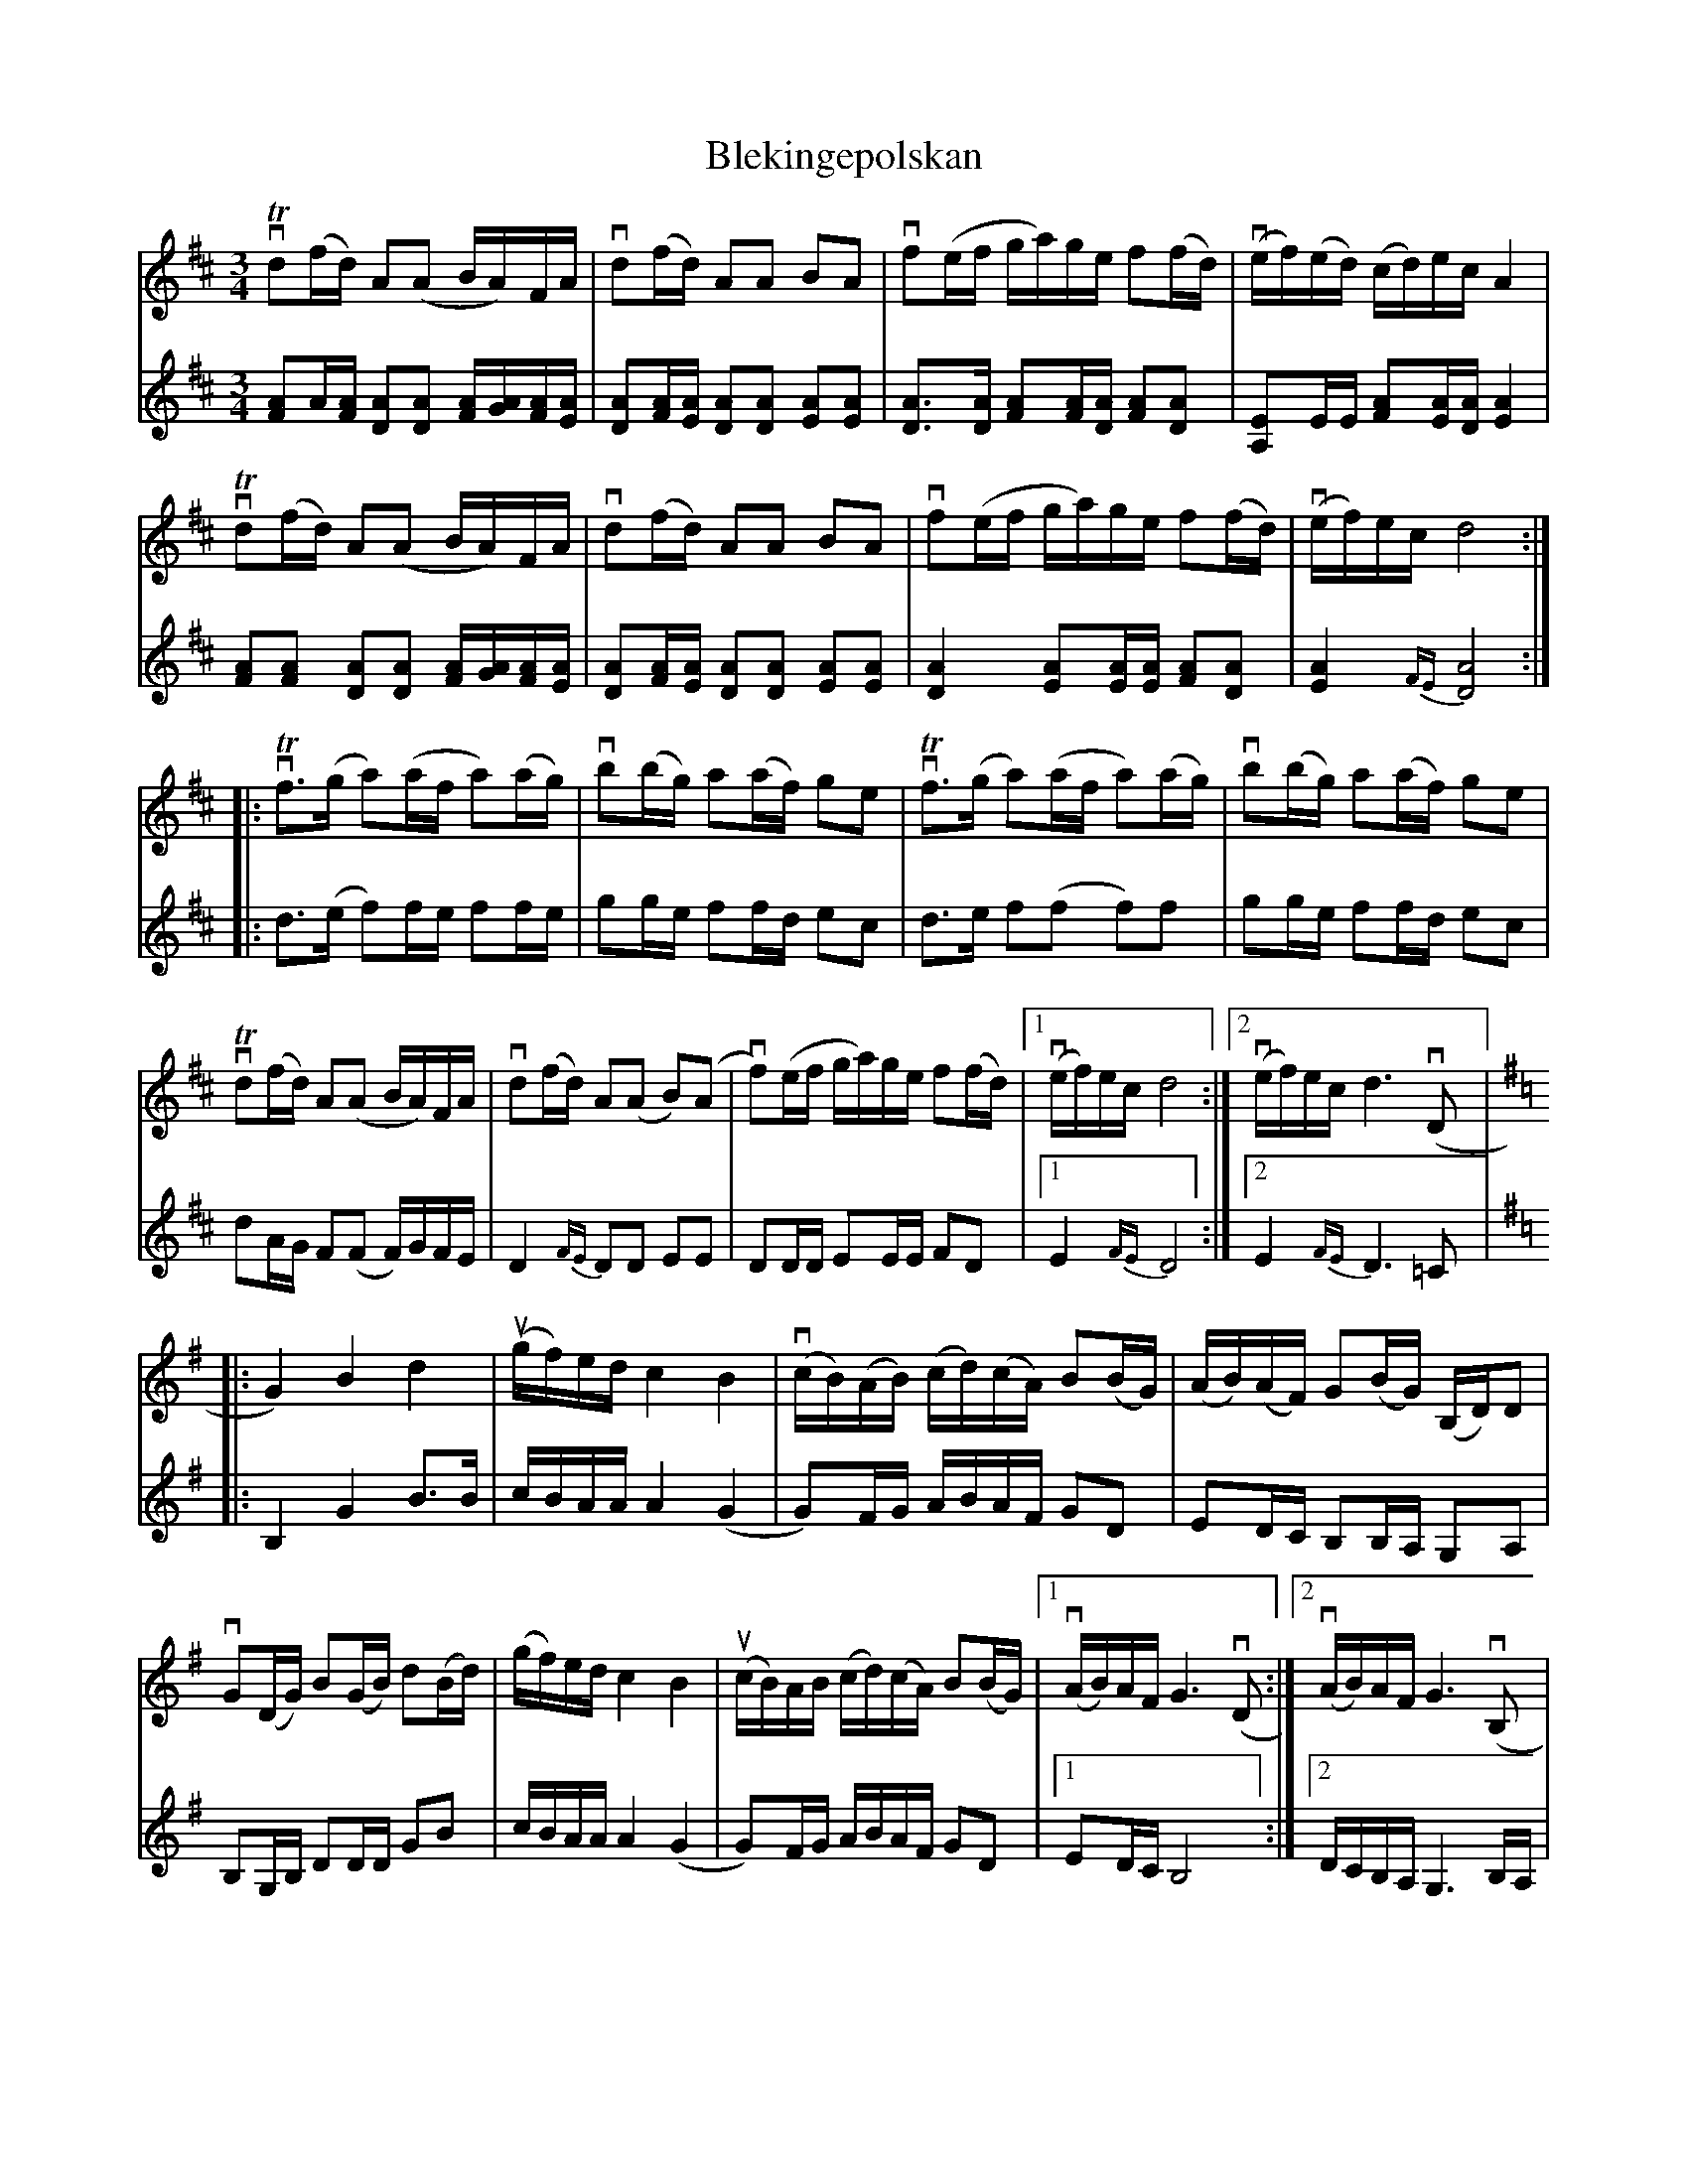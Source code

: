 %%abc-charset utf-8

X:1
T: Blekingepolskan
S: Utlärd av Jonas Hjalmarsson
Z: Karin Arén
M: 3/4
L: 1/8
K: D
V:1
vTd(f/d/) A(A B/A/)F/A/ | vd(f/d/) AA BA | vf(e/f/ g/a/)g/e/ f(f/d/) | v(e/f/)(e/d/) (c/d/)e/c/ A2 | 
V:2
[FA]A/[AF]/ [DA][DA] [FA]/[GA]/[FA]/[EA]/ | [DA][FA]/[EA]/ [DA][DA] [EA][EA] | [DA]>[DA] [FA][FA]/[DA]/ [FA][DA] | [A,E]E/E/ [FA][EA]/[DA]/ [EA]2 | 
V:1
vTd(f/d/) A(A B/A/)F/A/ | vd(f/d/) AA BA | vf(e/f/ g/a/)g/e/ f(f/d/) | v(e/f/)e/c/ d4 :|: 
V:2
[FA][FA] [DA][DA] [FA]/[GA]/[FA]/[EA]/ | [DA][FA]/[EA]/ [DA][DA] [EA][EA] | [DA]2 [EA][EA]/[EA]/ [FA][DA] | [EA]2 {FE}[DA]4 :|:
V:1
vTf>(g a)(a/f/ a)(a/g/) | vb(b/g/) a(a/f/) ge | vTf>(g a)(a/f/ a)(a/g/) | vb(b/g/) a(a/f/) ge | 
V:2
d>(e f)f/e/ ff/e/ | gg/e/ ff/d/ ec | d>e f(f f)f | gg/e/ ff/d/ ec | 
V:1
vTd(f/d/) A(A B/A/)F/A/ | vd(f/d/) A(A B)(A | vf)(e/f/ g/a/)g/e/ f(f/d/) |1 v(e/f/)e/c/ d4 :|2 v(e/f/)e/c/ d3 v(D |:
V:2
dA/G/ F(F F/)G/F/E/ | D2 {FE}DD EE | DD/D/ EE/E/ FD |1 E2 {FE}D4 :|2 E2 {FE}D3 =C |: 
V:1
[K:G]G2) B2 d2 | u(g/f/)e/d/ c2 B2 | v(c/B/)(A/B/) (c/d/)(c/A/) B(B/G/) | (A/B/)(A/F/) G(B/G/) (B,/D/)D |
V:2
[K:G]B,2 G2 B>B | c/B/A/A/ A2 (G2 | G)F/G/  A/B/A/F/ GD | ED/C/ B,B,/A,/ G,A, | 
V:1
vG(D/G/) B(G/B/) d(B/d/) | (g/f/)e/d/ c2 B2 | u(c/B/)A/B/ (c/d/)(c/A/) B(B/G/) |1 v(A/B/)A/F/ G3 v(D:|2 v(A/B/)A/F/ G3 v(B, |
V:2
B,G,/B,/ DD/D/ GB | c/B/A/A/ A2 (G2| G)F/G/  A/B/A/F/ GD |1 ED/C/ B,4 :|2 D/C/B,/A,/ G,3 B,/A,/|  
V:1
D)>(B, D)(G B)G | vE2 (C/B,/)C/D/ C2 | uA,>(A, ^C)E AG | (F/G/)F/E/ (D/^C/)(D/E/) Dv(E/F/| 
V:2
G,>G, G,G, A,B, | C2 CC/B,/ CB, | A,>A, B,B, ^CC | D/E/F/G/ F/G/F/E/ D2 |
V:1
G)(D/G/) B(G/B/) d(B/d/) | (g/f/)e/d/ c2 v(B2 | c/B/)(A/B/) (c/d/)(c/A/) B(B/G/) |1 v(A/B/)A/F/ G3 v(B, :|2v(A/B/)A/F/ G4 |]
V:2
B,G,/B,/ DD/D/ GB | c/B/A/A/ A2 (G2| G)F/G/  A/B/A/F/ GD |1 ED/C/ B,4 :|2 D/C/B,/A,/ G,4|]

